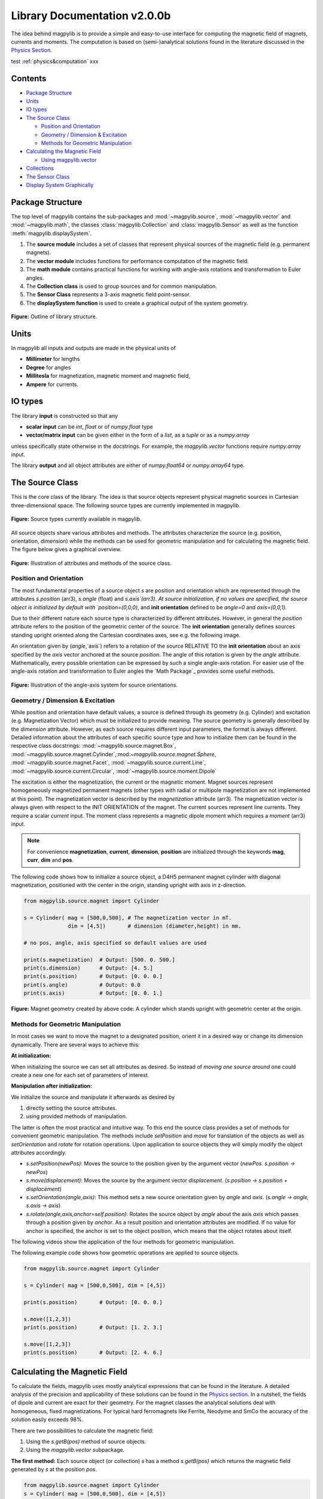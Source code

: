 ******************************
Library Documentation v2.0.0b
******************************

The idea behind magpylib is to provide a simple and easy-to-use interface
for computing the magnetic field of magnets, currents and moments. The
computation is based on (semi-)analytical solutions found in the literature
discussed in the `Physics Section`__.

__ :ref:`physics&computation`


test :ref:`physics&computation` xxx

Contents
########

* `Package Structure`_
* `Units`_
* `IO types`_
* `The Source Class`_

  * `Position and Orientation`_
  * `Geometry / Dimension & Excitation`_
  * `Methods for Geometric Manipulation`_

* `Calculating the Magnetic Field`_

  * `Using magpylib.vector`_

* `Collections`_
* `The Sensor Class`_
* `Display System Graphically`_


Package Structure
#################

The top level of magpylib contains the sub-packages  and :mod:`~magpylib.source`, :mod:`~magpylib.vector` and :mod:`~magpylib.math`, the classes :class:`magpylib.Collection` and :class:`magpylib.Sensor` as well as the function :meth:`magpylib.displaySystem`.

1. The **source module** includes a set of classes that represent physical sources of the magnetic field (e.g. permanent magnets).

2. The **vector module** includes functions for performance computation of the magnetic field.

3. The **math module** contains practical functions for working with angle-axis rotations and transformation to Euler angles.

4. The **Collection class** is used to group sources and for common manipulation.

5. The **Sensor Class** represents a 3-axis magnetic field point-sensor.

6. The **displaySystem function** is used to create a graphical output of the system geometry.

.. figure:: ../_static/images/documentation/lib_structure.png
    :align: center
    :alt: Library structure fig missing !!!
    :figclass: align-center
    :scale: 60 %

    **Figure:** Outline of library structure.


Units
######

In magpylib all inputs and outputs are made in the physical units of

- **Millimeter** for lengths
- **Degree** for angles
- **Millitesla** for magnetization, magnetic moment and magnetic field,
- **Ampere** for currents.


IO types
##########

The library **input** is constructed so that any

- **scalar input** can be `int`, `float` or of `numpy.float` type
- **vector/matrix input** can be given either in the form of a `list`, as a `tuple` or as a `numpy.array`

unless specifically state otherwise in the docstrings. For example, the `magpylib.vector` functions require `numpy.array` input.

The library **output** and all object attributes are either of `numpy.float64` or `numpy.array64` type.


The Source Class
#################

This is the core class of the library. The idea is that source objects represent physical magnetic sources in Cartesian three-dimensional space. The following source types are currently implemented in magpylib.

.. figure:: ../_static/images/documentation/SourceTypes.JPG
  :align: center
  :scale: 60 %

  **Figure:** Source types currently available in magpylib.

All source objects share various attributes and methods. The attributes characterize the source (e.g. position, orientation, dimension) while the methods can be used for geometric manipulation and for calculating the magnetic field. The figure below gives a graphical overview.

.. figure:: ../_static/images/documentation/sourceVars_Methods.png
  :align: center
  :scale: 60 %

  **Figure:** Illustration of attributes and methods of the source class.


Position and Orientation
------------------------
The most fundamental properties of a source object `s` are position and orientation which are represented through the attributes `s.position` (arr3), `s.angle` (float) and `s.axis`(arr3). At source initialization, if no values are specified, the source object is initialized by default with `position=(0,0,0)`, and **init orientation** defined to be `angle=0` and `axis=(0,0,1)`.

Due to their different nature each source type is characterized by different attributes. However, in general the `position` attribute refers to the position of the geometric center of the source. The **init orientation** generally defines sources standing upright oriented along the Cartesian coordinates axes, see e.g. the following image.

An orientation given by (`angle`,`axis`) refers to a rotation of the source RELATIVE TO the **init orientation** about an axis specified by the `axis` vector anchored at the source `position`. The angle of this rotation is given by the `angle` attribute. Mathematically, every possible orientation can be expressed by such a single angle-axis rotation. For easier use of the angle-axis rotation and transformation to Euler angles the `Math Package`_ provides some useful methods. 

.. figure:: ../_static/images/documentation/source_Orientation.JPG
  :align: center
  :scale: 50 %

  **Figure:** Illustration of the angle-axis system for source orientations.


Geometry / Dimension & Excitation
--------------------

While position and orientation have default values, a source is defined through its geometry (e.g. Cylinder) and excitation (e.g. Magnetization Vector) which must be initialized to provide meaning. The source geometry is generally described by the `dimension` attribute. However, as each source requires different input parameters, the format is always different. Detailed information about the attributes of each specific source type and how to initialize them can be found in the respective class docstrings:
:mod:`~magpylib.source.magnet.Box`, :mod:`~magpylib.source.magnet.Cylinder`,:mod:`~magpylib.source.magnet.Sphere`, :mod:`~magpylib.source.magnet.Facet`, :mod:`~magpylib.source.current.Line`, :mod:`~magpylib.source.current.Circular`, :mod:`~magpylib.source.moment.Dipole` 

The excitation is either the magnetization, the current or the magnetic moment. Magnet sources represent homogeneously magnetized permanent magnets (other types with radial or multipole magnetization are not implemented at this point). The magnetization vector is described by the `magnetization` attribute (arr3). The magnetization vector is always given with respect to the INIT ORIENTATION of the magnet. The current sources represent line currents. They require a scalar `current` input. The moment class represents a magnetic dipole moment which requires a `moment` (arr3) input.

.. note::
  For convenience **magnetization**, **current**, **dimension**, **position** are initialized through the keywords **mag**, **curr**, **dim** and **pos**.

The following code shows how to initialize a source object, a D4H5 permanent magnet cylinder with diagonal magnetization, positioned with the center in the origin, standing upright with axis in z-direction.

.. code-block:: python

  from magpylib.source.magnet import Cylinder

  s = Cylinder( mag = [500,0,500], # The magnetization vector in mT.
                dim = [4,5])       # dimension (diameter,height) in mm.
                
  # no pos, angle, axis specified so default values are used

  print(s.magnetization)  # Output: [500. 0. 500.]
  print(s.dimension)      # Output: [4. 5.]
  print(s.position)       # Output: [0. 0. 0.]
  print(s.angle)          # Output: 0.0
  print(s.axis)           # Output: [0. 0. 1.]

.. figure:: ../_static/images/documentation/Source_Display.JPG
  :align: center
  :scale: 50 %

  **Figure:** Magnet geometry created by above code: A cylinder which stands upright with geometric center at the origin.


Methods for Geometric Manipulation
----------------------------------

In most cases we want to move the magnet to a designated position, orient it in a desired way or change its dimension dynamically. There are several ways to achieve this:

**At initialization:**

When initializing the source we can set all attributes as desired. So instead of *moving one source around* one could create a new one for each set of parameters of interest.

**Manipulation after initialization:**

We initialize the source and manipulate it afterwards as desired by

1. directly setting the source attributes.
2. using provided methods of manipulation.

The latter is often the most practical and intuitive way. To this end the source class provides a set of methods for convenient geometric manipulation. The methods include `setPosition` and `move` for translation of the objects as well as `setOrientation` and `rotate` for rotation operations. Upon application to source objects they will simply modify the object attributes accordingly.

* `s.setPosition(newPos)`: Moves the source to the position given by the argument vector (*newPos*. *s.position -> newPos*)
* `s.move(displacement)`: Moves the source by the argument vector *displacement*. (*s.position -> s.position + displacement*) 
* `s.setOrientation(angle,axis)`: This method sets a new source orientation given by *angle* and *axis*. (*s.angle -> angle, s.axis -> axis*)
* `s.rotate(angle,axis,anchor=self.position)`: Rotates the source object by *angle* about the axis *axis* which passes through a position given by *anchor*. As a result position and orientation attributes are modified. If no value for anchor is specified, the anchor is set to the object position, which means that the object rotates about itself.

The following videos show the application of the four methods for geometric manipulation.

|move| |setPosition|

.. |setPosition| image:: ../_static/images/documentation/setPosition.gif
  :width: 45%

.. |move| image:: ../_static/images/documentation/move.gif
  :width: 45%

|rotate| |setOrientation|

.. |setOrientation| image:: ../_static/images/documentation/setOrientation.gif
   :width: 45%

.. |rotate| image:: ../_static/images/documentation/rotate.gif
   :width: 45%

The following example code shows how geometric operations are applied to source objects.

.. code-block:: python

  from magpylib.source.magnet import Cylinder

  s = Cylinder( mag = [500,0,500], dim = [4,5])

  print(s.position)       # Output: [0. 0. 0.]

  s.move([1,2,3])
  print(s.position)       # Output: [1. 2. 3.]

  s.move([1,2,3])
  print(s.position)       # Output: [2. 4. 6.]


Calculating the Magnetic Field
##############################

To calculate the fields, magpylib uses mostly analytical expressions that can be found in the literature. A detailed analysis of the precision and applicability of these solutions can be found in the `Physics section`__. In a nutshell, the fields of dipole and current are exact for their geometry. For the magnet classes the analytical solutions deal with homogeneous, fixed magnetizations. For typical hard ferromagnets like Ferrite, Neodyme and SmCo the accuracy of the solution easily exceeds 98%.

__ _pages/9_Physics/

There are two possibilities to calculate the magnetic field:

1. Using the `s.getB(pos)` method of source objects.
2. Using the `magpylib.vector` subpackage.

**The first method:** Each source object (or collection) `s` has a method `s.getB(pos)` which returns the magnetic field generated by `s` at the position `pos`.

.. code-block:: python

  from magpylib.source.magnet import Cylinder
  s = Cylinder( mag = [500,0,500], dim = [4,5])
  print(s.getB([4,4,4]))       

  # Output: [ 7.69869084 15.407166    6.40155549]

Using magpylib.vector
---------------------

**The second method:** In most cases one will be interested to determine the field for a set of sensor positions, or for different magnet positions and orientations. While this can manually be achieved by looping `s.getB` this results in slow computation times. For performance computation the `magpylib.vector` subpackge contains the `getBv` functions that offer quick access to vectorized code. A discussion of vectorized code, SIMD and performance is shown in the `Physics & Computation`__ section.

__ _pages/9_Physics/

The core idea of the `magpylib.vector.getBv` functions is that the field is evaluated for `N` different sets of input parameters. The `N` input parameters (e.g. magnetization vectors) are provided as arrays of size *N* (e.g. *Nx3* array for the magnetization input) to the `getBv` functions:

`getBv_magnet(type, MAG, DIM, POSo, POSm, [angs1,angs2,...], [AXIS1,AXIS2,...], [ANCH1,ANCH2,...])`

* `type` is a string that specifies the magnet geometry (e.g. 'box' or 'sphere').
* `MAG` is an *Nx3* array of magnetization vectors.
* `DIM` is an *Nx3* array of magnet dimensions.
* `POSo` is an *Nx3* array of observer positions.
* `POSm` is an *Nx3* array of initial (before rotation) magnet positions.
* The inputs `[angs]`, `[AXIS]`, `[ANCH]` are a lists of size *N*/*Nx3* arrays that correspond to angles, axes and anchors of rotation operations. By providing multiple list entries one can apply subsequent rotation operations. By ommitting the lists it is assumed that no rotation is applied.

As a rule of thumb, `s.getB()` will be faster than `getBv` for ~5 or less field evaluations while the vectorized code will be up to ~100 times faster for 10 or more field evaluations. To achieve this performance it is critical that one follows the vectorized code paradigm when creating the `getBv` inputs.

In the following example the magnetic field at a fixed sensor is calculated for a magnet that moves in x-direction above the sensor.

.. code-block:: python

  import magpylib as magpy
  import numpy as np

  # vector size: we calculate the field N times with different inputs
  N = 1000

  # Constant vectors
  mag  = np.array([0,0,1000],dtype='float64')    # magnet magnetization
  dim  = np.array([2,2,2],dtype='float64')       # magnet dimension
  poso = np.array([0,0,-4],dtype='float64')      # position of observer

  # magnet x-positions
  xMag = np.linspace(-10,10,N)

  # magpylib classic ---------------------------

  Bc = np.zeros((N,3))
  for i,x in enumerate(xMag):
      s = magpy.source.magnet.Box(mag,dim,[x,0,0])
      Bc[i] = s.getB(poso)

  # magpylib vector ---------------------------

  # Vectorizing input using numpy native instead of python loops
  MAG = np.tile(mag,(N,1))        
  DIM = np.tile(dim,(N,1))        
  POSo = np.tile(poso,(N,1))
  POSm = np.c_[xMag,np.zeros((N,2))]

  # Evaluation of the *N* fields using vectorized code
  Bv = magpy.vector.getBv_magnet('box',MAG,DIM,POSo,POSm)


  # result ----------------------------------- 
  # Bc == Bv

More examples of vectorized code can be found in the `Examples`__ section.

__ _pages/2_guideExamples/



Collections
###########

The idea behind the top level :class:`magpylib.Collection` class is to group multiple source objects for common manipulation and evaluation of the fields. 

In principle a collection `c` is simply a list of source objects that are collected in the attribute `c.sources`. Operations applied to the collection will be applied to all sources that are part of the collection.

Collections can be constructed at initialization by simply giving the sources objects as arguments. It is possible to add single sources, lists of multiple sources and even other collection objects. All sources are simply added to the `sources` attribute of the target collection.

With the collection kwarg `dupWarning=True`, adding multiples of the same source will be blocked, and a warning will be displayed informing the user that a source object is already in the collection's `source` attribute. This can be unblocked by providing the `dupWarning=False` kwarg.

In addition, the collection class features methods to add and remove sources for command line like manipulation. The method `c.addSources(*sources)` will add all sources given to it to the collection `c`. The method `c.removeSource(ref)` will remove the referenced source from the collection. Here the `ref` argument can be either a source or an integer indicating the reference position in the collection, and it defaults to the latest added source in the Collection.

.. code-block:: python

  import magpylib as magpy

  #define some magnet objects
  mag1 = magpy.source.magnet.Box(mag=[1,2,3],dim=[1,2,3])
  mag2 = magpy.source.magnet.Box(mag=[1,2,3],dim=[1,2,3],pos=[5,5,5])
  mag3 = magpy.source.magnet.Box(mag=[1,2,3],dim=[1,2,3],pos=[-5,-5,-5])

  #create/manipulate collection and print source positions
  c = magpy.Collection(mag1,mag2,mag3)
  print([s.position for s in c.sources])
  #OUTPUT: [array([0., 0., 0.]), array([5., 5., 5.]), array([-5., -5., -5.])]

  c.removeSource(1)
  print([s.position for s in c.sources])
  #OUTPUT: [array([0., 0., 0.]), array([-5., -5., -5.])]

  c.addSources(mag2)
  print([s.position for s in c.sources])
  #OUTPUT: [array([0., 0., 0.]), array([-5., -5., -5.]), array([5., 5., 5.])]

All methods for geometric operations (`setPosition`, `move`, `setOrientation` and `rotate`) are also methods of the collection class. A geometric operation applied to a collection is directly applied to each object within that collection individually. In practice this means that a whole group of magnets can be rotated about a common pivot point with a single command.

For calculating the magnetic field that is generated by a whole collection the method `getB` is also available. The total magnetic field is simply given by the superposition of the fields of all sources.

|Collection| |total Field|

.. |Collection| image:: ../_static/images/documentation/collectionExample.gif
   :width: 45%

.. |total Field| image:: ../_static/images/documentation/collectionAnalysis.png
   :width: 50%

.. class:: center

  **Figure:** Collection Example. Circular current sources are grouped into a collection to form a coil. The whole coil is then geometrically manipulated and the total magnetic field is calculated and shown in the xz-plane.



The Sensor Class
################

The `getB` method will always calculate the field in the underlying canonical basis. While a sensor orientation is easily implemented, magpylib also offers a :class:`magpylib.Sensor` class. 

Geometrically, a sensor object `sens` behaves just like a source object, having position and orientation attributes that can be set using the convenient methods `sens.setPosition`, `sens.move`, `sens.setOrientation` and `sens.rotate`.

For a sensor object `sens`, the method `sens.getB(s)` returns the field of the source `s` as seen by the sensor. Here `s` can be a source object or a collection of sources.

.. code-block:: python

  import magpylib as magpy

  # define sensor
  sens = magpy.Sensor(pos=[5,0,0])

  # define source
  s = magpy.source.magnet.Sphere(mag=[123,0,0],dim=5)

  # determine sensor-field
  B1 = sens.getB(s)

  # rotate sensor about itself (no anchor specified)
  sens.rotate(90,[0,0,1])

  # determine sensor-field
  B2 = sens.getB(s)

  # print fields
  print(B1)   # output: [10.25  0.  0.]
  print(B2)   # output: [0. -10.25  0.]



Display System Graphically
############################

Then top level function `displaySystem(c)` can be used to quickly check the geometry of a source-sensor-marker assembly. Here `c` can be a source/sensor, a list thereof or a collection. `displaySystem`uses the matplotlib package and its limited capabilities of 3D plotting which often results in bad object overlapping.

`displaySystem(c)` comes with several keyword arguments:

* `markers=listOfPos` for displaying reference positions. By default a marker is set at the origin. By providing *[a,b,c,'text']* instead of just a simple position vector *'text'* is displayed with the marker.
* `suppress=True` for suppressing the figure output. To suppress the output it is necessary to deactivate the interactive mode by calling *pyplot.ioff()*. With `Spyder's`__ IPython *Inline* plotting, graphs made with :meth:`~magpylib.Collection.displaySystem()` can be blank if the suppress=True option is not used. Set IPython Graphics backend to *Automatic* or *Qt5* instead of *Inline* in settings/IPython console/Graphics method to address this.
* `direc=True` for displaying current and magnetization directions in the figure.
* `subplotAx=None` for displaying the plot on a designated figure subplot instance.

__ _https://www.spyder-ide.org/

The following example code shows how to use `displaySystem()`:

.. plot:: pyplots/doku/displaySys.py
   :include-source:

:download:`displaySys.py <../pyplots/doku/displaySys.py>`

.. class:: center

  **Figure:** Several magnet and sensor object are created and manipulated. Using `displaySystem()` they are displayed in a 3D plot together with some markers which allows one to quickly check if the system geometry is ok.